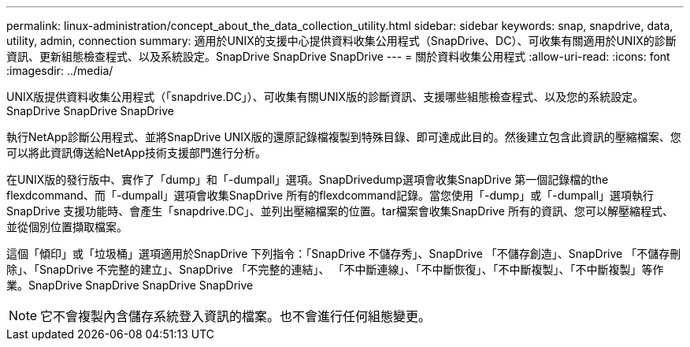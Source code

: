---
permalink: linux-administration/concept_about_the_data_collection_utility.html 
sidebar: sidebar 
keywords: snap, snapdrive, data, utility, admin, connection 
summary: 適用於UNIX的支援中心提供資料收集公用程式（SnapDrive、DC）、可收集有關適用於UNIX的診斷資訊、更新組態檢查程式、以及系統設定。SnapDrive SnapDrive SnapDrive 
---
= 關於資料收集公用程式
:allow-uri-read: 
:icons: font
:imagesdir: ../media/


[role="lead"]
UNIX版提供資料收集公用程式（「snapdrive.DC」）、可收集有關UNIX版的診斷資訊、支援哪些組態檢查程式、以及您的系統設定。SnapDrive SnapDrive SnapDrive

執行NetApp診斷公用程式、並將SnapDrive UNIX版的還原記錄檔複製到特殊目錄、即可達成此目的。然後建立包含此資訊的壓縮檔案、您可以將此資訊傳送給NetApp技術支援部門進行分析。

在UNIX版的發行版中、實作了「dump」和「-dumpall」選項。SnapDrivedump選項會收集SnapDrive 第一個記錄檔的the flexdcommand、而「-dumpall」選項會收集SnapDrive 所有的flexdcommand記錄。當您使用「-dump」或「-dumpall」選項執行SnapDrive 支援功能時、會產生「snapdrive.DC」、並列出壓縮檔案的位置。tar檔案會收集SnapDrive 所有的資訊、您可以解壓縮程式、並從個別位置擷取檔案。

這個「傾印」或「垃圾桶」選項適用於SnapDrive 下列指令：「SnapDrive 不儲存秀」、SnapDrive 「不儲存創造」、SnapDrive 「不儲存刪除」、「SnapDrive 不完整的建立」、SnapDrive 「不完整的連結」、 「不中斷連線」、「不中斷恢復」、「不中斷複製」、「不中斷複製」等作業。SnapDrive SnapDrive SnapDrive SnapDrive


NOTE: 它不會複製內含儲存系統登入資訊的檔案。也不會進行任何組態變更。
